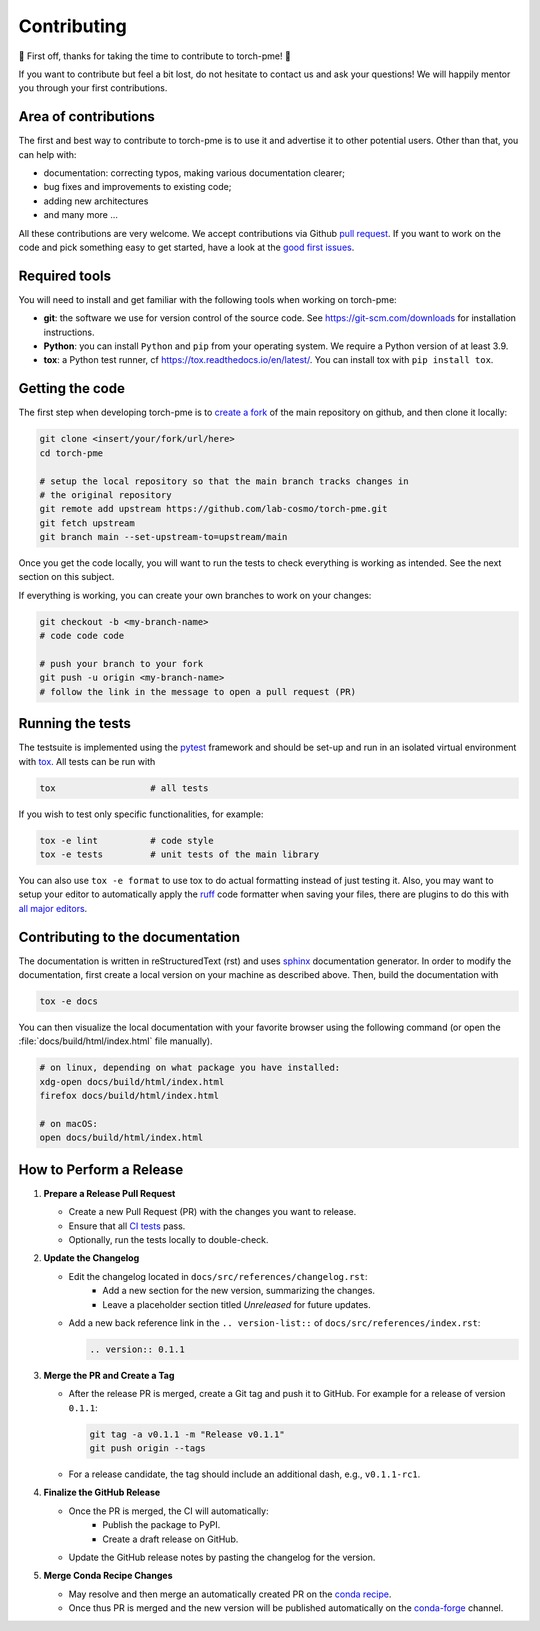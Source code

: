 .. _contributing:

Contributing
============
🎉 First off, thanks for taking the time to contribute to torch-pme! 🎉

If you want to contribute but feel a bit lost, do not hesitate to contact us and ask
your questions! We will happily mentor you through your first contributions.

Area of contributions
---------------------
The first and best way to contribute to torch-pme is to use it and advertise it
to other potential users. Other than that, you can help with:

- documentation: correcting typos, making various documentation clearer;
- bug fixes and improvements to existing code;
- adding new architectures
- and many more ...

All these contributions are very welcome. We accept contributions via Github `pull
request <https://github.com/lab-cosmo/torch-pme/issues>`_. If you want to work on the code
and pick something easy to get started, have a look at the `good first issues
<https://github.com/lab-cosmo/torch-pme/labels/Good%20first%20issue>`_.

Required tools
--------------

You will need to install and get familiar with the following tools when working
on torch-pme:

- **git**: the software we use for version control of the source code. See
  https://git-scm.com/downloads for installation instructions.
- **Python**: you can install ``Python`` and ``pip`` from your operating system.
  We require a Python version of at least 3.9.
- **tox**: a Python test runner, cf https://tox.readthedocs.io/en/latest/. You
  can install tox with ``pip install tox``.

Getting the code
----------------

The first step when developing torch-pme is to `create a fork`_ of the main
repository on github, and then clone it locally:

.. code-block:: bash

    git clone <insert/your/fork/url/here>
    cd torch-pme

    # setup the local repository so that the main branch tracks changes in
    # the original repository
    git remote add upstream https://github.com/lab-cosmo/torch-pme.git
    git fetch upstream
    git branch main --set-upstream-to=upstream/main

Once you get the code locally, you will want to run the tests to check
everything is working as intended. See the next section on this subject.

If everything is working, you can create your own branches to work on your
changes:

.. code-block:: bash

    git checkout -b <my-branch-name>
    # code code code

    # push your branch to your fork
    git push -u origin <my-branch-name>
    # follow the link in the message to open a pull request (PR)

.. _create a fork: https://docs.github.com/en/github/getting-started-with-github/fork-a-repo

Running the tests
-----------------
The testsuite is implemented using the `pytest`_ framework and should be set-up
and run in an isolated virtual environment with `tox`_. All tests can be run with

.. code-block:: bash

  tox                  # all tests

If you wish to test only specific functionalities, for example:

.. code-block:: bash

  tox -e lint          # code style
  tox -e tests         # unit tests of the main library


You can also use ``tox -e format`` to use tox to do actual formatting instead of just
testing it. Also, you may want to setup your editor to automatically apply the `ruff`_
code formatter when saving your files, there are plugins to do this with `all major
editors <https://docs.astral.sh/ruff/editors/#language-server-protocol>`_.

.. _pytest: https://pytest.org
.. _tox: https://tox.readthedocs.io
.. _ruff: https://docs.astral.sh/ruff/

Contributing to the documentation
---------------------------------
The documentation is written in reStructuredText (rst) and uses `sphinx`_ documentation
generator. In order to modify the documentation, first create a local version on your
machine as described above. Then, build the documentation with

.. code-block:: bash

    tox -e docs

You can then visualize the local documentation with your favorite browser using the
following command (or open the :file:`docs/build/html/index.html` file manually).

.. code-block:: bash

    # on linux, depending on what package you have installed:
    xdg-open docs/build/html/index.html
    firefox docs/build/html/index.html

    # on macOS:
    open docs/build/html/index.html

.. _`sphinx` : https://www.sphinx-doc.org

How to Perform a Release
-------------------------

1. **Prepare a Release Pull Request**

   - Create a new Pull Request (PR) with the changes you want to release.
   - Ensure that all `CI tests <https://github.com/lab-cosmo/torch-pme/actions>`_ pass.
   - Optionally, run the tests locally to double-check.

2. **Update the Changelog**

   - Edit the changelog located in ``docs/src/references/changelog.rst``:
      - Add a new section for the new version, summarizing the changes.
      - Leave a placeholder section titled *Unreleased* for future updates.
   - Add a new back reference link in the ``.. version-list::`` of
     ``docs/src/references/index.rst``:
     
     .. code-block:: rst

        .. version:: 0.1.1

3. **Merge the PR and Create a Tag**

   - After the release PR is merged, create a Git tag and push it to GitHub. For example
     for a release of version ``0.1.1``:

     .. code-block:: bash

        git tag -a v0.1.1 -m "Release v0.1.1"
        git push origin --tags

   - For a release candidate, the tag should include an additional dash, e.g.,
     ``v0.1.1-rc1``.

4. **Finalize the GitHub Release**

   - Once the PR is merged, the CI will automatically:
      - Publish the package to PyPI.
      - Create a draft release on GitHub.
   - Update the GitHub release notes by pasting the changelog for the version.

5. **Merge Conda Recipe Changes**

   - May resolve and then merge an automatically created PR on the `conda recipe
     <https://github.com/conda-forge/torch-pme-feedstock>`_.
   - Once thus PR is merged and the new version will be published automatically on the
     `conda-forge <https://anaconda.org/conda-forge/torch-pme>`_ channel.
